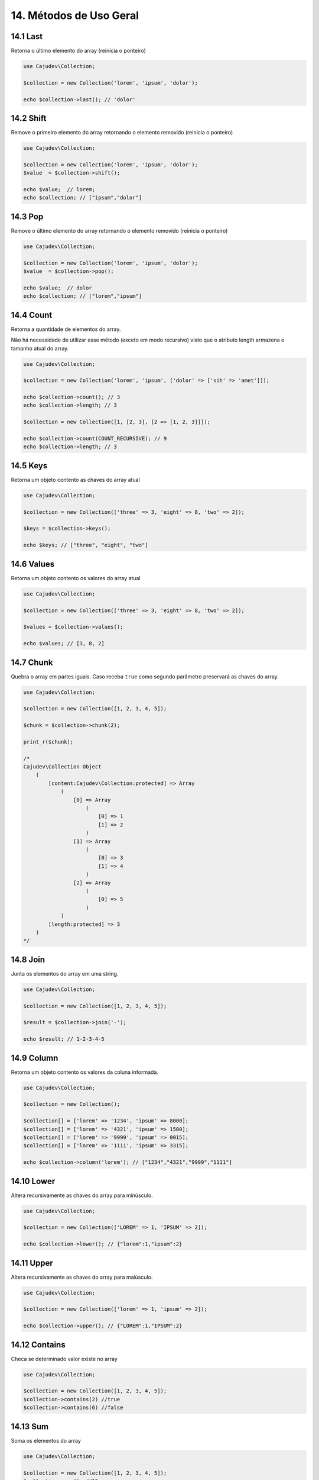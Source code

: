 =======================
14. Métodos de Uso Geral
=======================

14.1 Last
---------

Retorna o último elemento do array (reinicia o ponteiro)

.. code:: php

   use Cajudev\Collection;

   $collection = new Collection('lorem', 'ipsum', 'dolor');

   echo $collection->last(); // 'dolor'

14.2 Shift
---------

Remove o primeiro elemento do array retornando o elemento removido (reinicia o ponteiro)

.. code:: php

   use Cajudev\Collection;

   $collection = new Collection('lorem', 'ipsum', 'dolor');
   $value  = $collection->shift();

   echo $value;  // lorem;
   echo $collection; // ["ipsum","dolor"]

14.3 Pop
-------

Remove o último elemento do array retornando o elemento removido (reinicia o ponteiro)

.. code:: php

   use Cajudev\Collection;

   $collection = new Collection('lorem', 'ipsum', 'dolor');
   $value  = $collection->pop();

   echo $value;  // dolor
   echo $collection; // ["lorem","ipsum"]

14.4 Count
----------

Retorna a quantidade de elementos do array. 

Não há necessidade de utilizar esse método (exceto em modo recursivo)
visto que o atributo length armazena o tamanho atual do array.

.. code:: php

   use Cajudev\Collection;

   $collection = new Collection('lorem', 'ipsum', ['dolor' => ['sit' => 'amet']]);

   echo $collection->count(); // 3
   echo $collection->length; // 3

   $collection = new Collection([1, [2, 3], [2 => [1, 2, 3]]]);

   echo $collection->count(COUNT_RECURSIVE); // 9
   echo $collection->length; // 3

14.5 Keys
---------

Retorna um objeto contento as chaves do array atual

.. code:: php

    use Cajudev\Collection;

    $collection = new Collection(['three' => 3, 'eight' => 8, 'two' => 2]);

    $keys = $collection->keys();

    echo $keys; // ["three", "eight", "two"]

14.6 Values
-----------

Retorna um objeto contento os valores do array atual

.. code:: php

    use Cajudev\Collection;

    $collection = new Collection(['three' => 3, 'eight' => 8, 'two' => 2]);

    $values = $collection->values();

    echo $values; // [3, 8, 2]

14.7 Chunk
----------

Quebra o array em partes iguais. Caso receba ``true`` como segundo parâmetro preservará as chaves do array.

.. code:: php

    use Cajudev\Collection;

    $collection = new Collection([1, 2, 3, 4, 5]);

    $chunk = $collection->chunk(2);

    print_r($chunk);

    /*
    Cajudev\Collection Object
        (
            [content:Cajudev\Collection:protected] => Array
                (
                    [0] => Array
                        (
                            [0] => 1
                            [1] => 2
                        )
                    [1] => Array
                        (
                            [0] => 3
                            [1] => 4
                        )
                    [2] => Array
                        (
                            [0] => 5
                        )
                )
            [length:protected] => 3
        )
    */

14.8 Join
----------

Junta os elementos do array em uma string.

.. code:: php

    use Cajudev\Collection;

    $collection = new Collection([1, 2, 3, 4, 5]);

    $result = $collection->join('-');

    echo $result; // 1-2-3-4-5

14.9 Column
-----------

Retorna um objeto contento os valores da coluna informada.

.. code:: php

    use Cajudev\Collection;

    $collection = new Collection();

    $collection[] = ['lorem' => '1234', 'ipsum' => 8000];
    $collection[] = ['lorem' => '4321', 'ipsum' => 1500];
    $collection[] = ['lorem' => '9999', 'ipsum' => 0015];
    $collection[] = ['lorem' => '1111', 'ipsum' => 3315];

    echo $collection->column('lorem'); // ["1234","4321","9999","1111"]

14.10 Lower
-----------

Altera recursivamente as chaves do array para minúsculo.

.. code:: php

    use Cajudev\Collection;

    $collection = new Collection(['LOREM' => 1, 'IPSUM' => 2]);

    echo $collection->lower(); // {"lorem":1,"ipsum":2}

14.11 Upper
-----------

Altera recursivamente as chaves do array para maiúsculo.

.. code:: php

    use Cajudev\Collection;

    $collection = new Collection(['lorem' => 1, 'ipsum' => 2]);

    echo $collection->upper(); // {"LOREM":1,"IPSUM":2}

14.12 Contains
--------------

Checa se determinado valor existe no array

.. code:: php

    use Cajudev\Collection;

    $collection = new Collection([1, 2, 3, 4, 5]);
    $collection->contains(2) //true
    $collection->contains(6) //false

14.13 Sum
---------

Soma os elementos do array

.. code:: php

    use Cajudev\Collection;

    $collection = new Collection([1, 2, 3, 4, 5]);
    $collection->sum(); //15

14.14 Flip
----------

Inverte as relações do array, ou seja, as chaves 
passam a ser os valores e os valores passam a ser as chaves.

.. code:: php

    use Cajudev\Collection;

    $collection = new Collection(['lorem' => 'ipsum']);
    $collection->flip(); //['ipsum' => 'lorem]

14.15 Search
------------

Procura por um valor no array e se o encontra, retorna sua chave correspondente.

.. code:: php

    use Cajudev\Collection;

    $collection = new Collection(['lorem' => 'ipsum']);
    $collection->search('ipsum'); //lorem
    $collection->search('dolor'); //null

14.16 Reverse
-------------

Inverte o array.

.. code:: php

    use Cajudev\Collection;

    $collection = new Collection([1, 2, 3, 4, 5]);
    $collection->reverse(); //[5, 4, 3, 2, 1]

14.17 Unique
------------

Remove valores duplicados.

.. code:: php

    use Cajudev\Collection;

    $collection = new Collection(['a', 'c', 'a', 'c', 'a', 'c', 'c', 'b']);
    $collection->unique(); //[0 => 'a', 1 => 'c', 7 => 'b']

14.18 Merge
-----------

Mescla todas as dimensões do array

.. code:: php

    use Cajudev\Collection;

    $collection = new Collection([
        [1, 2, 'a', 4],
        ['a', '2', 'c'],
        [3, 'c', 'd']
    ]);

    $collection->merge(); //[1, 2, 'a', 4, 'a', '2', 'c', 3, 'c', 'd']

14.19 Coalesce
--------------

Retorna o primeiro valor não nulo

.. code:: php

    use Cajudev\Collection;

    $collection = new Collection([null, null, null, 'lorem', null]);

    $collection->coalesce(); //lorem